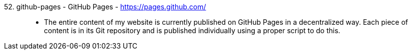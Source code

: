 [#github-pages]#52. github-pages - GitHub Pages# - https://pages.github.com/::
* The entire content of my website is currently published on GitHub
  Pages in a decentralized way.
Each piece of content is in its Git repository and is published
individually using a proper script to do this.

